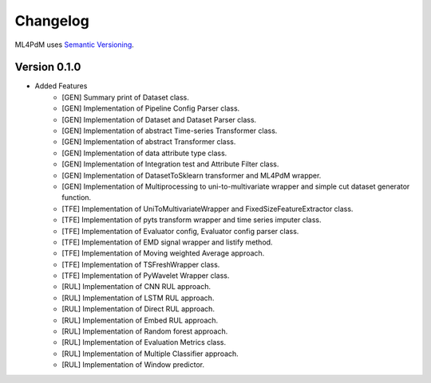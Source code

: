 =========
Changelog
=========

ML4PdM uses `Semantic Versioning <http://semver.org/>`_.

Version 0.1.0
=============

- Added Features
    - [GEN] Summary print of Dataset class.
    - [GEN] Implementation of Pipeline Config Parser class.
    - [GEN] Implementation of Dataset and Dataset Parser class.
    - [GEN] Implementation of abstract Time-series Transformer class.
    - [GEN] Implementation of abstract Transformer class.
    - [GEN] Implementation of data attribute type class.
    - [GEN] Implementation of Integration test and Attribute Filter class.
    - [GEN] Implementation of DatasetToSklearn transformer and ML4PdM wrapper.
    - [GEN] Implementation of Multiprocessing to uni-to-multivariate wrapper and simple cut dataset generator function.

    - [TFE] Implementation of UniToMultivariateWrapper and FixedSizeFeatureExtractor class.
    - [TFE] Implementation of pyts transform wrapper and time series imputer class.
    - [TFE] Implementation of Evaluator config, Evaluator config parser class.
    - [TFE] Implementation of EMD signal wrapper and listify method.
    - [TFE] Implementation of Moving weighted Average approach.
    - [TFE] Implementation of TSFreshWrapper class.
    - [TFE] Implementation of PyWavelet Wrapper class.

    - [RUL] Implementation of CNN RUL approach.
    - [RUL] Implementation of LSTM RUL approach.
    - [RUL] Implementation of Direct RUL approach.
    - [RUL] Implementation of Embed RUL approach.
    - [RUL] Implementation of Random forest approach.
    - [RUL] Implementation of Evaluation Metrics class.
    - [RUL] Implementation of Multiple Classifier approach.
    - [RUL] Implementation of Window predictor.
